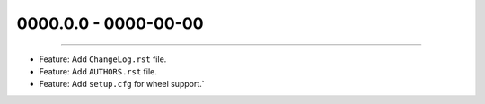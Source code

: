 0000.0.0 - 0000-00-00
=====================
----

* Feature: Add ``ChangeLog.rst`` file.
* Feature: Add ``AUTHORS.rst`` file.
* Feature: Add ``setup.cfg`` for wheel support.`
